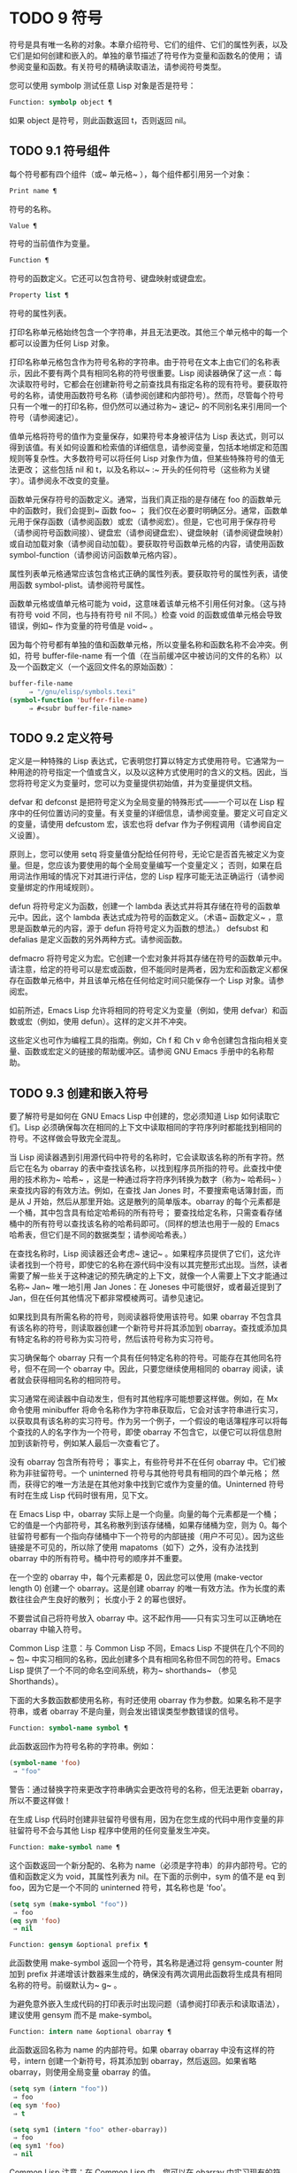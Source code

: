 * TODO 9 符号

符号是具有唯一名称的对象。本章介绍符号、它们的组件、它们的属性列表，以及它们是如何创建和嵌入的。单独的章节描述了符号作为变量和函数名的使用；  请参阅变量和函数。有关符号的精确读取语法，请参阅符号类型。

您可以使用 symbolp 测试任意 Lisp 对象是否是符号：

#+begin_src emacs-lisp
  Function: symbolp object ¶
#+end_src

    如果 object 是符号，则此函数返回 t，否则返回 nil。

** TODO 9.1 符号组件

每个符号都有四个组件（或~ 单元格~ ），每个组件都引用另一个对象：

#+begin_src emacs-lisp
  Print name ¶
#+end_src

    符号的名称。
#+begin_src emacs-lisp
  Value ¶
#+end_src

    符号的当前值作为变量。
#+begin_src emacs-lisp
  Function ¶
#+end_src

    符号的函数定义。它还可以包含符号、键盘映射或键盘宏。
#+begin_src emacs-lisp
  Property list ¶
#+end_src

    符号的属性列表。

打印名称单元格始终包含一个字符串，并且无法更改。其他三个单元格中的每一个都可以设置为任何 Lisp 对象。

打印名称单元格包含作为符号名称的字符串。由于符号在文本上由它们的名称表示，因此不要有两个具有相同名称的符号很重要。Lisp 阅读器确保了这一点：每次读取符号时，它都会在创建新符号之前查找具有指定名称的现有符号。要获取符号的名称，请使用函数符号名称（请参阅创建和内部符号）。然而，尽管每个符号只有一个唯一的打印名称，但仍然可以通过称为~ 速记~ 的不同别名来引用同一个符号（请参阅速记）。

值单元格将符号的值作为变量保存，如果符号本身被评估为 Lisp 表达式，则可以得到该值。有关如何设置和检索值的详细信息，请参阅变量，包括本地绑定和范围规则等复杂性。大多数符号可以将任何 Lisp 对象作为值，但某些特殊符号的值无法更改；  这些包括 nil 和 t，以及名称以~ :~ 开头的任何符号（这些称为关键字）。请参阅永不改变的变量。

函数单元保存符号的函数定义。通常，当我们真正指的是存储在 foo 的函数单元中的函数时，我们会提到~ 函数 foo~ ；  我们仅在必要时明确区分。通常，函数单元用于保存函数（请参阅函数）或宏（请参阅宏）。但是，它也可用于保存符号（请参阅符号函数间接）、键盘宏（请参阅键盘宏）、键盘映射（请参阅键盘映射）或自动加载对象（请参阅自动加载）。要获取符号函数单元格的内容，请使用函数 symbol-function（请参阅访问函数单元格内容）。

属性列表单元格通常应该包含格式正确的属性列表。要获取符号的属性列表，请使用函数 symbol-plist。请参阅符号属性。

函数单元格或值单元格可能为 void，这意味着该单元格不引用任何对象。（这与持有符号 void 不同，也与持有符号 nil 不同。）检查 void 的函数或值单元格会导致错误，例如~ 作为变量的符号值是 void~ 。

因为每个符号都有单独的值和函数单元格，所以变量名称和函数名称不会冲突。例如，符号 buffer-file-name 有一个值（在当前缓冲区中被访问的文件的名称）以及一个函数定义（一个返回文件名的原始函数）：

#+begin_src emacs-lisp
  buffer-file-name
       ⇒ "/gnu/elisp/symbols.texi"
  (symbol-function 'buffer-file-name)
       ⇒ #<subr buffer-file-name>
#+end_src

** TODO 9.2 定义符号

定义是一种特殊的 Lisp 表达式，它表明您打算以特定方式使用符号。它通常为一种用途的符号指定一个值或含义，以及以这种方式使用时的含义的文档。因此，当您将符号定义为变量时，您可以为变量提供初始值，并为变量提供文档。

defvar 和 defconst 是把符号定义为全局变量的特殊形式——一个可以在 Lisp 程序中的任何位置访问的变量。有关变量的详细信息，请参阅变量。要定义可自定义的变量，请使用 defcustom 宏，该宏也将 defvar 作为子例程调用（请参阅自定义设置）。

原则上，您可以使用 setq 将变量值分配给任何符号，无论它是否首先被定义为变量。但是，您应该为要使用的每个全局变量编写一个变量定义；  否则，如果在启用词法作用域的情况下对其进行评估，您的 Lisp 程序可能无法正确运行（请参阅变量绑定的作用域规则）。

defun 将符号定义为函数，创建一个 lambda 表达式并将其存储在符号的函数单元中。因此，这个 lambda 表达式成为符号的函数定义。（术语~ 函数定义~ ，意思是函数单元的内容，源于 defun 将符号定义为函数的想法。） defsubst 和 defalias 是定义函数的另外两种方式。请参阅函数。

defmacro 将符号定义为宏。它创建一个宏对象并将其存储在符号的函数单元中。请注意，给定的符号可以是宏或函数，但不能同时是两者，因为宏和函数定义都保存在函数单元格中，并且该单元格在任何给定时间只能保存一个 Lisp 对象。请参阅宏。

如前所述，Emacs Lisp 允许将相同的符号定义为变量（例如，使用 defvar）和函数或宏（例如，使用 defun）。这样的定义并不冲突。

这些定义也可作为编程工具的指南。例如，Ch f 和 Ch v 命令创建包含指向相关变量、函数或宏定义的链接的帮助缓冲区。请参阅 GNU Emacs 手册中的名称帮助。


** TODO 9.3 创建和嵌入符号

要了解符号是如何在 GNU Emacs Lisp 中创建的，您必须知道 Lisp 如何读取它们。Lisp 必须确保每次在相同的上下文中读取相同的字符序列时都能找到相同的符号。不这样做会导致完全混乱。

当 Lisp 阅读器遇到引用源代码中符号的名称时，它会读取该名称的所有字符。然后它在名为 obarray 的表中查找该名称，以找到程序员所指的符号。此查找中使用的技术称为~ 哈希~ ，这是一种通过将字符序列转换为数字（称为~ 哈希码~ ）来查找内容的有效方法。例如，在查找 Jan Jones 时，不要搜索电话簿封面，而是从 J 开始，然后从那里开始。这是散列的简单版本。obarray 的每个元素都是一个桶，其中包含具有给定哈希码的所有符号；  要查找给定名称，只需查看存储桶中的所有符号以查找该名称的哈希码即可。（同样的想法也用于一般的 Emacs 哈希表，但它们是不同的数据类型；请参阅哈希表。）

在查找名称时，Lisp 阅读器还会考虑~ 速记~ 。如果程序员提供了它们，这允许读者找到一个符号，即使它的名称在源代码中没有以其完整形式出现。当然，读者需要了解一些关于这种速记的预先确定的上下文，就像一个人需要上下文才能通过名称~ Jan~ 唯一地引用 Jan Jones：在 Joneses 中可能很好，或者最近提到了 Jan，但在任何其他情况下都非常模棱两可。请参见速记。

如果找到具有所需名称的符号，则阅读器将使用该符号。如果 obarray 不包含具有该名称的符号，则读取器创建一个新符号并将其添加到 obarray。查找或添加具有特定名称的符号称为实习符号，然后该符号称为实习符号。

实习确保每个 obarray 只有一个具有任何特定名称的符号。可能存在其他同名符号，但不在同一个 obarray 中。因此，只要您继续使用相同的 obarray 阅读，读者就会获得相同名称的相同符号。

实习通常在阅读器中自动发生，但有时其他程序可能想要这样做。例如，在 Mx 命令使用 minibuffer 将命令名称作为字符串获取后，它会对该字符串进行实习，以获取具有该名称的实习符号。作为另一个例子，一个假设的电话簿程序可以将每个查找的人的名字作为一个符号，即使 obarray 不包含它，以便它可以将信息附加到该新符号，例如某人最后一次查看它了。

没有 obarray 包含所有符号；  事实上，有些符号并不在任何 obarray 中。它们被称为非驻留符号。一个 uninterned 符号与其他符号具有相同的四个单元格；  然而，获得它的唯一方法是在其他对象中找到它或作为变量的值。Uninterned 符号有时在生成 Lisp 代码时很有用，见下文。

在 Emacs Lisp 中，obarray 实际上是一个向量。向量的每个元素都是一个桶；  它的值是一个内部符号，其名称散列到该存储桶，如果存储桶为空，则为 0。每个驻留符号都有一个指向存储桶中下一个符号的内部链接（用户不可见）。因为这些链接是不可见的，所以除了使用 mapatoms（如下）之外，没有办法找到 obarray 中的所有符号。桶中符号的顺序并不重要。

在一个空的 obarray 中，每个元素都是 0，因此您可以使用 (make-vector length 0) 创建一个 obarray。这是创建 obarray 的唯一有效方法。作为长度的素数往往会产生良好的散列；  长度小于 2 的幂也很好。

不要尝试自己将符号放入 obarray 中。这不起作用——只有实习生可以正确地在 obarray 中输入符号。

    Common Lisp 注意：与 Common Lisp 不同，Emacs Lisp 不提供在几个不同的~ 包~ 中实习相同的名称，因此创建多个具有相同名称但不同包的符号。Emacs Lisp 提供了一个不同的命名空间系统，称为~ shorthands~ （参见 Shorthands）。

下面的大多数函数都使用名称，有时还使用 obarray 作为参数。如果名称不是字符串，或者 obarray 不是向量，则会发出错误类型参数错误的信号。

#+begin_src emacs-lisp
  Function: symbol-name symbol ¶
#+end_src

    此函数返回作为符号名称的字符串。例如：

    #+begin_src emacs-lisp
      (symbol-name 'foo)
	   ⇒ "foo"
    #+end_src


    警告：通过替换字符来更改字符串确实会更改符号的名称，但无法更新 obarray，所以不要这样做！

在生成 Lisp 代码时创建非驻留符号很有用，因为在您生成的代码中用作变量的非驻留符号不会与其他 Lisp 程序中使用的任何变量发生冲突。

#+begin_src emacs-lisp
  Function: make-symbol name ¶
#+end_src

    这个函数返回一个新分配的、名称为 name（必须是字符串）的非内部符号。它的值和函数定义为 void，其属性列表为 nil。在下面的示例中，sym 的值不是 eq 到 foo，因为它是一个不同的 uninterned 符号，其名称也是 'foo'。

    #+begin_src emacs-lisp
      (setq sym (make-symbol "foo"))
	   ⇒ foo
      (eq sym 'foo)
	   ⇒ nil
    #+end_src

#+begin_src emacs-lisp
  Function: gensym &optional prefix ¶
#+end_src

    此函数使用 make-symbol 返回一个符号，其名称是通过将 gensym-counter 附加到 prefix 并递增该计数器来生成的，确保没有两次调用此函数将生成具有相同名称的符号。前缀默认为~ g~ 。

为避免意外嵌入生成代码的打印表示时出现问题（请参阅打印表示和读取语法），建议使用 gensym 而不是 make-symbol。

#+begin_src emacs-lisp
  Function: intern name &optional obarray ¶
#+end_src

    此函数返回名称为 name 的内部符号。如果 obarray obarray 中没有这样的符号，intern 创建一个新符号，将其添加到 obarray，然后返回。如果省略 obarray，则使用全局变量 obarray 的值。

    #+begin_src emacs-lisp
      (setq sym (intern "foo"))
	   ⇒ foo
      (eq sym 'foo)
	   ⇒ t

      (setq sym1 (intern "foo" other-obarray))
	   ⇒ foo
      (eq sym1 'foo)
	   ⇒ nil
    #+end_src

    Common Lisp 注意：在 Common Lisp 中，您可以在 obarray 中实习现有的符号。在 Emacs Lisp 中，您不能这样做，因为 intern 的参数必须是字符串，而不是符号。

#+begin_src emacs-lisp
  Function: intern-soft name &optional obarray ¶
#+end_src

    此函数返回 obarray 中名称为 name 的符号，如果 obarray 没有具有该名称的符号，则返回 nil。因此，您可以使用 intern-soft 来测试具有给定名称的符号是否已被实习。如果省略 obarray，则使用全局变量 obarray 的值。

    参数名称也可以是符号；  在这种情况下，如果 name 被实习在指定的 obarray 中，则该函数返回 name，否则返回 nil。

    #+begin_src emacs-lisp


      (intern-soft "frazzle")        ; No such symbol exists.
	   ⇒ nil
      (make-symbol "frazzle")        ; Create an uninterned one.
	   ⇒ frazzle

      (intern-soft "frazzle")        ; That one cannot be found.
	   ⇒ nil

      (setq sym (intern "frazzle"))  ; Create an interned one.
	   ⇒ frazzle

      (intern-soft "frazzle")        ; That one can be found!
	   ⇒ frazzle

      (eq sym 'frazzle)              ; And it is the same one.
	   ⇒ t
    #+end_src


#+begin_src emacs-lisp
  Variable: obarray ¶
#+end_src

    此变量是供实习生和读取使用的标准 obarray。

#+begin_src emacs-lisp
  Function: mapatoms function &optional obarray ¶
#+end_src

    此函数对 obarray obarray 中的每个符号调用一次函数。然后它返回零。如果省略 obarray，则默认为 obarray 的值，即普通符号的标准 obarray。

    #+begin_src emacs-lisp
      (setq count 0)
	   ⇒ 0
      (defun count-syms (s)
	(setq count (1+ count)))
	   ⇒ count-syms
      (mapatoms 'count-syms)
	   ⇒ nil
      count
	   ⇒ 1871
    #+end_src

    有关使用 mapatoms 的另一个示例，请参阅访问文档字符串中的文档。

#+begin_src emacs-lisp
  Function: unintern symbol obarray ¶
#+end_src

    此函数从 obarray obarray 中删除符号。如果 symbol 实际上不在 obarray 中， unintern 什么也不做。如果 obarray 为 nil，则使用当前的 obarray。

    如果您提供字符串而不是符号作为符号，则它代表符号名称。然后 unintern 删除 obarray 中具有该名称的符号（如果有）。如果没有这样的符号，unintern 什么也不做。

    如果 unintern 确实删除了一个符号，它返回 t。否则返回零。

** TODO 9.4 符号属性

一个符号可以拥有任意数量的符号属性，这些属性可用于记录有关该符号的各种信息。例如，当符号具有具有非零值的风险局部变量属性时，这意味着符号命名的变量是风险文件局部变量（请参阅文件局部变量）。

每个符号的属性和属性值都以属性列表（参见属性列表）的形式存储在符号的属性列表单元格（参见符号组件）中。

*** TODO 9.4.1 访问符号属性

以下函数可用于访问符号属性。

#+begin_src emacs-lisp
  Function: get symbol property ¶
#+end_src

    此函数返回符号属性列表中名为 property 的属性的值。如果没有这样的属性，则返回 nil。因此，nil 值与该属性不存在之间没有区别。

    name 属性使用 eq 与现有属性名称进行比较，因此任何对象都是合法属性。

    请参阅 put 示例。

#+begin_src emacs-lisp
  Function: put symbol property value ¶
#+end_src

    此函数将值放在属性名称属性下的符号属性列表中，替换任何先前的属性值。put 函数返回值。
    #+begin_src emacs-lisp
      (put 'fly 'verb 'transitive)
	   ⇒'transitive
      (put 'fly 'noun '(a buzzing little bug))
	   ⇒ (a buzzing little bug)
      (get 'fly 'verb)
	   ⇒ transitive
      (symbol-plist 'fly)
	   ⇒ (verb transitive noun (a buzzing little bug))
    #+end_src


#+begin_src emacs-lisp
  Function: symbol-plist symbol ¶
#+end_src

    该函数返回符号的属性列表。

#+begin_src emacs-lisp
  Function: setplist symbol plist ¶
#+end_src

    此函数将符号的属性列表设置为 plist。通常，plist 应该是一个格式良好的属性列表，但这不是强制的。返回值为 plist。
    #+begin_src emacs-lisp
      (setplist 'foo '(a 1 b (2 3) c nil))
	   ⇒ (a 1 b (2 3) c nil)
      (symbol-plist 'foo)
	   ⇒ (a 1 b (2 3) c nil)
    #+end_src


    对于不用于普通目的的特殊 obarray 中的符号，以非标准方式使用属性列表单元格可能是有意义的；  事实上，缩写机制就是这样做的（参见缩写和缩写扩展）。

    您可以根据 setplist 和 plist-put 定义 put，如下所示：
    #+begin_src emacs-lisp
      (defun put (symbol prop value)
	(setplist symbol
		  (plist-put (symbol-plist symbol) prop value)))
    #+end_src


#+begin_src emacs-lisp
  Function: function-get symbol property &optional autoload ¶
#+end_src

    此函数与 get 相同，除了如果 symbol 是函数别名的名称，它会在命名实际函数的符号的属性列表中查找。请参阅定义函数。如果可选参数 autoload 不为零，并且符号是自动加载的，则此函数将尝试自动加载它，因为自动加载可能会设置符号的属性。如果 autoload 是符号宏，仅当 symbol 是自动加载的宏时才尝试自动加载。

#+begin_src emacs-lisp
  Function: function-put function property value ¶
#+end_src

    此函数将函数的属性设置为值。函数应该是一个符号。这个函数比调用 put 来设置函数的属性更受欢迎，因为它会让我们有一天能够实现旧属性到新属性的重新映射。

*** TODO 9.4.2 标准符号属性

在这里，我们列出了在 Emacs 中用于特殊用途的符号属性。在下表中，每当我们说~ 命名函数~ 时，就是指名称为相关符号的函数；  对于~ 命名变量~ 等类似。

#+begin_src emacs-lisp
  :advertised-binding
#+end_src

    在显示文档时，此属性值指定命名函数的首选键绑定。请参阅替换文档中的键绑定。
#+begin_src emacs-lisp
  char-table-extra-slots
#+end_src

    该值（如果非零）指定命名字符表类型中的额外槽数。请参阅字符表。
#+begin_src emacs-lisp
customized-face
face-defface-spec
saved-face
theme-face
#+end_src


    这些属性用于记录人脸的标准、已保存、自定义和主题人脸规格。不要直接设置它们；  它们由 defface 和相关函数管理。请参见定义面。
#+begin_src emacs-lisp
customized-value
saved-value
standard-value
theme-value
#+end_src


    这些属性用于记录可自定义变量的标准值、已保存值、已自定义但未保存的值和主题值。不要直接设置它们；  它们由 defcustom 和相关函数管理。请参阅定义自定义变量。
#+begin_src emacs-lisp
disabled
#+end_src

    如果该值为非零，则命名函数作为命令被禁用。请参阅禁用命令。
#+begin_src emacs-lisp
face-documentation
#+end_src

    该值存储命名人脸的文档字符串。这是由 defface 自动设置的。请参见定义面。
#+begin_src emacs-lisp
history-length
#+end_src

    该值，如果非零，指定命名历史列表变量的最大迷你缓冲区历史长度。请参阅小缓冲区历史记录。
#+begin_src emacs-lisp
interactive-form
#+end_src

    该值是命名函数的交互形式。通常，您不应该直接设置它；  请改用交互式特殊形式。请参阅交互式呼叫。
#+begin_src emacs-lisp
menu-enable
#+end_src

    该值是一个表达式，用于确定是否应在菜单中启用命名菜单项。请参阅简单菜单项。
#+begin_src emacs-lisp
mode-class
#+end_src

    如果该值是特殊的，则命名的主要模式是特殊的。请参阅主要模式约定。
#+begin_src emacs-lisp
permanent-local
#+end_src

    如果值为非零，则命名变量是缓冲区局部变量，其值不应在更改主要模式时重置。请参阅创建和删除缓冲区本地绑定。
#+begin_src emacs-lisp
permanent-local-hook
#+end_src

    如果该值为非 nil，则在更改主要模式时不应从挂钩变量的本地值中删除命名函数。请参阅设置挂钩。
#+begin_src emacs-lisp
pure
#+end_src

    如果该值不是 nil，则命名函数被认为是纯函数（请参阅什么是函数？）。可以在编译时评估带有常量参数的调用。这可能会将运行时错误转移到编译时。不要与纯存储混淆（请参阅纯存储）。
#+begin_src emacs-lisp
risky-local-variable
#+end_src

    如果该值为非 nil，则命名变量被视为文件局部变量有风险。请参阅文件局部变量。
#+begin_src emacs-lisp
safe-function
#+end_src

    如果该值为非零，则命名函数通常被认为是安全的评估。请参阅确定函数是否可以安全调用。
#+begin_src emacs-lisp
safe-local-eval-function
#+end_src

    如果该值为非零，则命名函数可以安全地在文件本地评估表单中调用。请参阅文件局部变量。
#+begin_src emacs-lisp
safe-local-variable
#+end_src

    该值指定用于确定命名变量的安全文件本地值的函数。请参阅文件局部变量。
#+begin_src emacs-lisp
side-effect-free
#+end_src

    非 nil 值表示命名函数没有副作用（请参阅什么是函数？），因此字节编译器可能会忽略其值未使用的调用。如果属性的值没有错误，字节编译器甚至可以删除这些未使用的调用。除了字节编译器优化之外，此属性还用于确定函数安全性（请参阅确定函数是否可以安全调用）。
#+begin_src emacs-lisp
undo-inhibit-region
#+end_src

    如果非零，则命名函数阻止撤消操作被限制在活动区域​​，如果撤消是在函数之后立即调用的。请参阅撤消。
#+begin_src emacs-lisp
variable-documentation
#+end_src
    如果非零，则指定命名变量的文档字符串。这是由 defvar 和相关函数自动设置的。请参见定义面。

** TODO 9.5 速记

符号速记，有时称为~ 重命名符号~ ，是在 Lisp 源代码中发现的符号形式。它们就像常规的符号形式，除了当 Lisp 阅读器遇到它们时，它会生成具有不同且通常更长的打印名称的符号（请参阅符号组件）。

将速记视为预期符号全名的缩写很有用。尽管如此，不要将速记与缩写系统混淆，请参阅缩写和缩写扩展。

简写使 Emacs Lisp 的命名空间礼仪更易于使用。由于所有符号都存储在单个 obarray 中（请参阅创建和内部符号），程序员通常在每个符号名称前加上它所在的库的名称。例如，函数 text-property-search-forward 和 text-property-search-backward 都属于 text-property-search.el 库（请参阅加载）。通过正确地为符号名称添加前缀，可以有效地防止属于不同库的类似名称符号之间的冲突，从而执行不同的操作。然而，这种做法通常会产生很长的符号名称，一段时间后输入和阅读不方便。速记以干净的方式解决了这些问题。

#+begin_src emacs-lisp
  Variable: read-symbol-shorthands ¶
#+end_src

    这个变量的值是一个alist，其元素的格式为(shorthand-prefix . longhand-prefix)。每个元素都指示 Lisp 阅读器读取以 shorthand-prefix 开头的每个符号形式，就好像它以 longhand-prefix 开头一样。

    此变量只能在文件局部变量中设置（请参阅 GNU Emacs 手册中的文件中的局部变量）。

这是一个假设的字符串操作库 some-nice-string-utils.el 中的速记用法示例。

#+begin_src emacs-lisp
  (defun some-nice-string-utils-split (separator s &optional omit-nulls)
    "A match-data saving variant of `split-string'."
    (save-match-data (split-string s separator omit-nulls)))

  (defun some-nice-string-utils-lines (s)
    "Split string S at newline characters into a list of strings."
    (some-nice-string-utils-split "\\(\r\n\\|[\n\r]\\)" s))
#+end_src

可以看出，由于要输入的符号名称很长，因此阅读或开发此代码非常乏味。我们可以使用速记来缓解这种情况。

#+begin_src emacs-lisp
  (defun snu-split (separator s &optional omit-nulls)
    "A match-data saving variation on `split-string'."
    (save-match-data (split-string s separator omit-nulls)))

  (defun snu-lines (s)
    "Split string S into a list of strings on newline characters."
    (snu-split "\\(\r\n\\|[\n\r]\\)" s))

  ;; Local Variables:
  ;; read-symbol-shorthands: (("snu-" . "some-nice-string-utils-"))
  ;; End:
#+end_src

尽管这两个摘录看起来不同，但在 Lisp 阅读器处理它们之后它们是完全相同的。两者都将导致相同的符号被实习（请参阅创建和实习符号）。因此，加载或字节编译这两个文件中的任何一个都具有相同的结果。在第二个版本中使用的简写 snu-split 和 snu-lines 没有被嵌入到 obarray 中。这很容易通过将点移动到使用速记的位置并等待 ElDoc（参见 GNU Emacs 手册中的文件中的局部变量）提示回显区域中点下符号的真实全名。

由于 read-symbol-shorthands 是文件局部变量，因此依赖于 some-nice-string-utils-lines.el 的多个库可能会在不同的简写下引用相同的符号，或者根本不使用简写。在下一个示例中，my-tricks.el 库使用 sns- 前缀而不是 snu- 来引用符号 some-nice-string-utils-lines。
#+begin_src emacs-lisp
  (defun t-reverse-lines (s) (string-join (reverse (sns-lines s)) "\n")

  ;; Local Variables:
  ;; read-symbol-shorthands: (("t-" . "my-tricks-")
  ;;                          ("sns-" . "some-nice-string-utils-"))
	 ;; End:
#+end_src

*** TODO 9.5.1 例外

管理速记转换的规则有两个例外：

    完全由 Emacs Lisp 符号组成类（参见语法类表）中的字符组成的符号形式不会被转换。例如，可以使用 - 或 /= 作为速记前缀，但这不会影响这些名称的算术函数。
    名称以 ~#_~ 开头的符号形式不会被转换。
